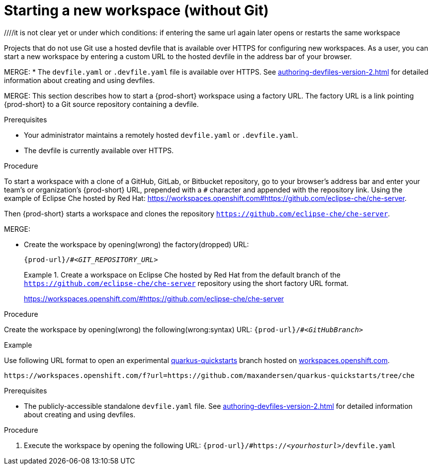 [id="starting-a-new-workspace-without-git_{context}"]
= Starting a new workspace (without Git)

//[id="creating-a-workspace-from-a-publicly-accessible-standalone-devfile-using-http_{context}"]
//= Creating a workspace from a publicly accessible standalone devfile using HTTP

////
THIS CREATES AND STARTS THE NEW WORKSPACE
LATER NEED TO DESCRIBE HOW TO:
  REOPEN AFTER (ACCIDENTALLY) CLOSING THE BROWSER TAB/WINDOW
  STOP
  RESTART/REOPEN?
  MODIFY? (DEVFILE?)
  DELETE/REMOVE
NB: other terms used in the equivalent procs in the old docs: execute a (new) workspace, run a (new) workspace.
////
////it is not clear yet or under which conditions: if entering the same url again later opens or restarts the same workspace

////
Alternative procedure that can be mentioned:
In the {prod-short} Dashboard:
.(check the running UI which tab to describe here)
. Enter the url of the remote publicly accessible standalone devfile in the *URL of devfile* field and click *Load devfile*.
more info for inspiration: https://www.eclipse.org/che/docs/che-7/end-user-guide/importing-the-source-code-of-a-project-into-a-workspace/#creating-a-custom-workspace-from-the-dashboard_che
////

Projects that do not use Git use a hosted devfile that is available over HTTPS for configuring new workspaces. As a user, you can start a new workspace by entering a custom URL to the hosted devfile in the address bar of your browser.

MERGE:
* The `devfile.yaml` or `.devfile.yaml` file is available over HTTPS. See xref:authoring-devfiles-version-2.adoc[] for detailed information about creating and using devfiles.

MERGE:
This section describes how to start a {prod-short} workspace using a factory URL. The factory URL is a link pointing {prod-short} to a Git source repository containing a devfile. 

.Prerequisites

* Your administrator maintains a remotely hosted `devfile.yaml` or `.devfile.yaml`.
//HERE LINK TO THE RELEVANT PROCEDURE IN THE ADMIN GUIDE
* The devfile is currently available over HTTPS.

.Procedure

//i'm adding a separate concept module about logging in to {prod-short}

To start a workspace with a clone of a GitHub, GitLab, or Bitbucket repository, go to your browser's address bar and enter your team's or organization's {prod-short} URL, prepended with a `#` character and appended with the repository link. Using the example of Eclipse Che hosted by Red Hat: link:https://workspaces.openshift.com#https://github.com/eclipse-che/che-server[].

//this sentence looks like it belongs in the intro par. consider moving it there and provide a more verification-focused procedure step:
Then {prod-short} starts a workspace and clones the repository `https://github.com/eclipse-che/che-server`.

MERGE:
=========================================================================
// the unstated first and second steps appear to be one and the same
//vague sentence:
* Create the workspace by opening(wrong) the factory(dropped)  URL:
+
`pass:c,a,q[{prod-url}/#__<GIT_REPOSITORY_URL>__]`
+
.Create a workspace on Eclipse Che hosted by Red Hat from the default branch of the `https://github.com/eclipse-che/che-server` repository using the short factory URL format.
[subs="+quotes"]
====
link:https://workspaces.openshift.com/#https://github.com/eclipse-che/che-server[]
====
pass:[<!-- vale CheDocs.TechnicalTerms = YES -->]
=========================================================================
.Procedure
Create the workspace by opening(wrong) the following(wrong:syntax) URL: `pass:c,a,q[{prod-url}/#__<GitHubBranch>__]`

.Example
Use following URL format to open an experimental link:https://github.com/quarkusio/quarkus-quickstarts[quarkus-quickstarts] branch hosted on link:https://workspaces.openshift.com[workspaces.openshift.com].

[subs="+quotes"]
----
https://workspaces.openshift.com/f?url=https://github.com/maxandersen/quarkus-quickstarts/tree/che
----
=========================================================================
.Prerequisites
* The publicly-accessible standalone `devfile.yaml` file. See xref:authoring-devfiles-version-2.adoc[] for detailed information about creating and using devfiles.

.Procedure
. Execute the workspace by opening the following URL: `pass:c,a,q[{prod-url}/#https://__<yourhosturl>__/devfile.yaml]`

ifeval::["{project-context}" == "che"]
.Example
[subs="+quotes"]
----
https://workspaces.openshift.com/f?url=https://github.com/eclipse/che-docs
----
endif::[]

================================================================================

